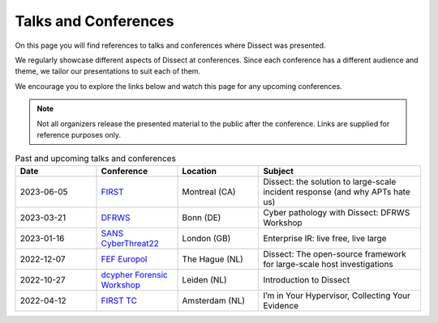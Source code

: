Talks and Conferences
=====================

On this page you will find references to talks and conferences where Dissect was presented.

We regularly showcase different aspects of Dissect at conferences. Since each conference has a
different audience and theme, we tailor our presentations to suit each of them.

We encourage you to explore the links below and watch this page for any upcoming conferences.

.. note::
    Not all organizers release the presented material to the public after the conference. Links 
    are supplied for reference purposes only.


.. list-table:: Past and upcoming talks and conferences
   :widths: 25 25 25 50
   :header-rows: 1
   :class: left-text-align

   * - Date
     - Conference
     - Location
     - Subject
   * - 2023-06-05
     - `FIRST <https://www.first.org/conference/2023/>`_
     - Montreal (CA)
     - Dissect: the solution to large-scale incident response (and why APTs hate us)
   * - 2023-03-21
     - `DFRWS <https://dfrws.org/conference/dfrws-eu-2023/>`_
     - Bonn (DE)
     - Cyber pathology with Dissect: DFRWS Workshop
   * - 2023-01-16
     - `SANS CyberThreat22 <https://www.ncsc.gov.uk/event/cyberthreat-2022>`_
     - London (GB)
     - Enterprise IR: live free, live large
   * - 2022-12-07
     - `FEF Europol <https://www.europol.europa.eu/publications-events/events/forensic-experts-forum-2022-conference>`_
     - The Hague (NL)
     - Dissect: The open-source framework for large-scale host investigations
   * - 2022-10-27
     - `dcypher Forensic Workshop <https://dcypher.nl/news/view/82aa787e-15f5-48fc-834d-2da3d8169f79/donderdag-donderdag-2-forensic-readiness-for-cybercrime>`_
     - Leiden (NL)
     - Introduction to Dissect
   * - 2022-04-12
     - `FIRST TC <https://www.first.org/events/colloquia/amsterdam2022/>`_
     - Amsterdam (NL)
     - I’m in Your Hypervisor, Collecting Your Evidence